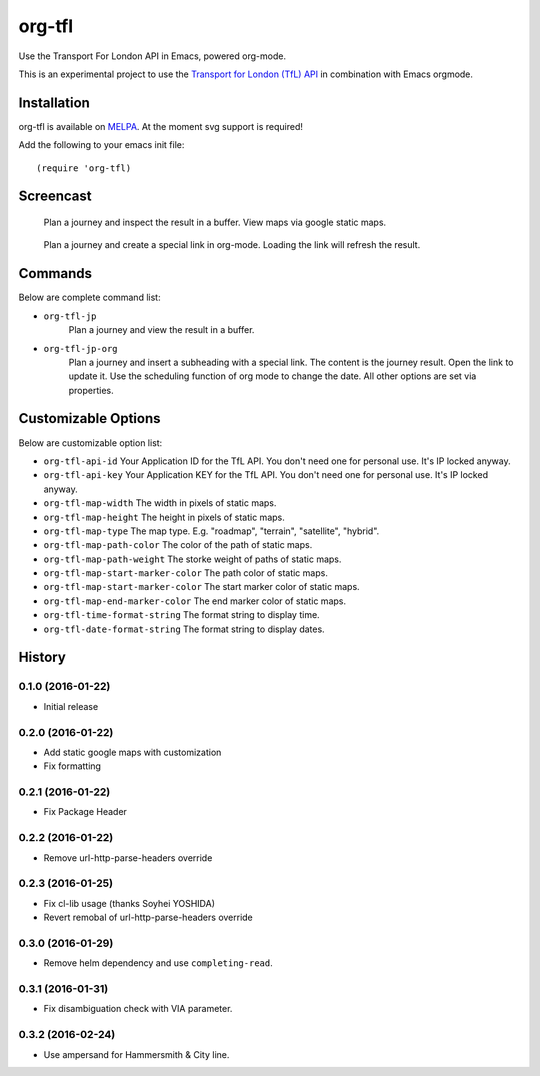 =======
org-tfl
=======

Use the Transport For London API in Emacs, powered org-mode.

This is an experimental project to use the `Transport for London (TfL) API <https://api-portal.tfl.gov.uk/docs>`_ in combination with Emacs orgmode.

Installation
------------

org-tfl is available on `MELPA <https://melpa.org>`_.
At the moment svg support is required!

Add the following to your emacs init file::

  (require 'org-tfl)

Screencast
----------

.. figure:: https://raw.github.com/storax/org-tfl/master/screencast1.gif

   Plan a journey and inspect the result in a buffer.
   View maps via google static maps.

.. figure:: https://raw.github.com/storax/org-tfl/master/screencast2.gif

   Plan a journey and create a special link in org-mode.
   Loading the link will refresh the result.

Commands
---------

Below are complete command list:

* ``org-tfl-jp``
   Plan a journey and view the result in a buffer.
* ``org-tfl-jp-org``
   Plan a journey and insert a subheading with a special link.
   The content is the journey result. Open the link to update it.
   Use the scheduling function of org mode to change the date.
   All other options are set via properties.

Customizable Options
---------------------

Below are customizable option list:

* ``org-tfl-api-id``
  Your Application ID for the TfL API. You don't need one
  for personal use. It's IP locked anyway.
* ``org-tfl-api-key``
  Your Application KEY for the TfL API. You don't need one
  for personal use. It's IP locked anyway.
* ``org-tfl-map-width``
  The width in pixels of static maps.
* ``org-tfl-map-height``
  The height in pixels of static maps.
* ``org-tfl-map-type``
  The map type. E.g. "roadmap", "terrain", "satellite", "hybrid".
* ``org-tfl-map-path-color``
  The color of the path of static maps.
* ``org-tfl-map-path-weight``
  The storke weight of paths of static maps.
* ``org-tfl-map-start-marker-color``
  The path color of static maps.
* ``org-tfl-map-start-marker-color``
  The start marker color of static maps.
* ``org-tfl-map-end-marker-color``
  The end marker color of static maps.
* ``org-tfl-time-format-string``
  The format string to display time.
* ``org-tfl-date-format-string``
  The format string to display dates.

History
-------

0.1.0 (2016-01-22)
+++++++++++++++++++++++++++++++++++++++

* Initial release

0.2.0 (2016-01-22)
+++++++++++++++++++++++++++++++++++++++

* Add static google maps with customization
* Fix formatting

0.2.1 (2016-01-22)
+++++++++++++++++++++++++++++++++++++++

* Fix Package Header

0.2.2 (2016-01-22)
+++++++++++++++++++++++++++++++++++++++

* Remove url-http-parse-headers override

0.2.3 (2016-01-25)
+++++++++++++++++++++++++++++++++++++++

* Fix cl-lib usage (thanks Soyhei YOSHIDA)
* Revert remobal of url-http-parse-headers override

0.3.0 (2016-01-29)
+++++++++++++++++++++++++++++++++++++++

* Remove helm dependency and use ``completing-read``.

0.3.1 (2016-01-31)
+++++++++++++++++++++++++++++++++++++++

* Fix disambiguation check with VIA parameter.

0.3.2 (2016-02-24)
+++++++++++++++++++++++++++++++++++++++

* Use ampersand for Hammersmith & City line.
